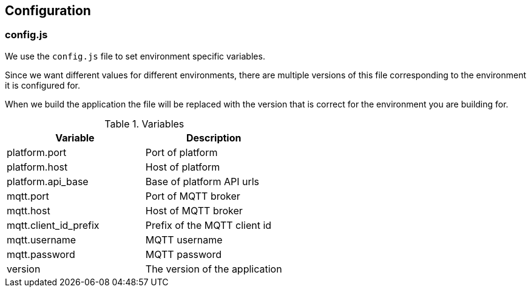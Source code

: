 == Configuration
=== config.js

We use the `config.js` file to set environment specific variables.

Since we want different values for different environments, there are multiple versions of this file corresponding to the environment it is configured for.

When we build the application the file will be replaced with the version that is correct for the environment you are building for.

.Variables
[options="header"]
|======
|Variable |Description
|platform.port |Port of platform
|platform.host |Host of platform
|platform.api_base |Base of platform API urls
|mqtt.port |Port of MQTT broker
|mqtt.host |Host of MQTT broker
|mqtt.client_id_prefix |Prefix of the MQTT client id
|mqtt.username |MQTT username
|mqtt.password |MQTT password
|version |The version of the application
